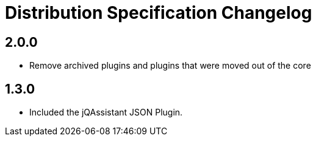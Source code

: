 = Distribution Specification Changelog

== 2.0.0

* Remove archived plugins and plugins that were moved out of the core

== 1.3.0

* Included the jQAssistant JSON Plugin.

